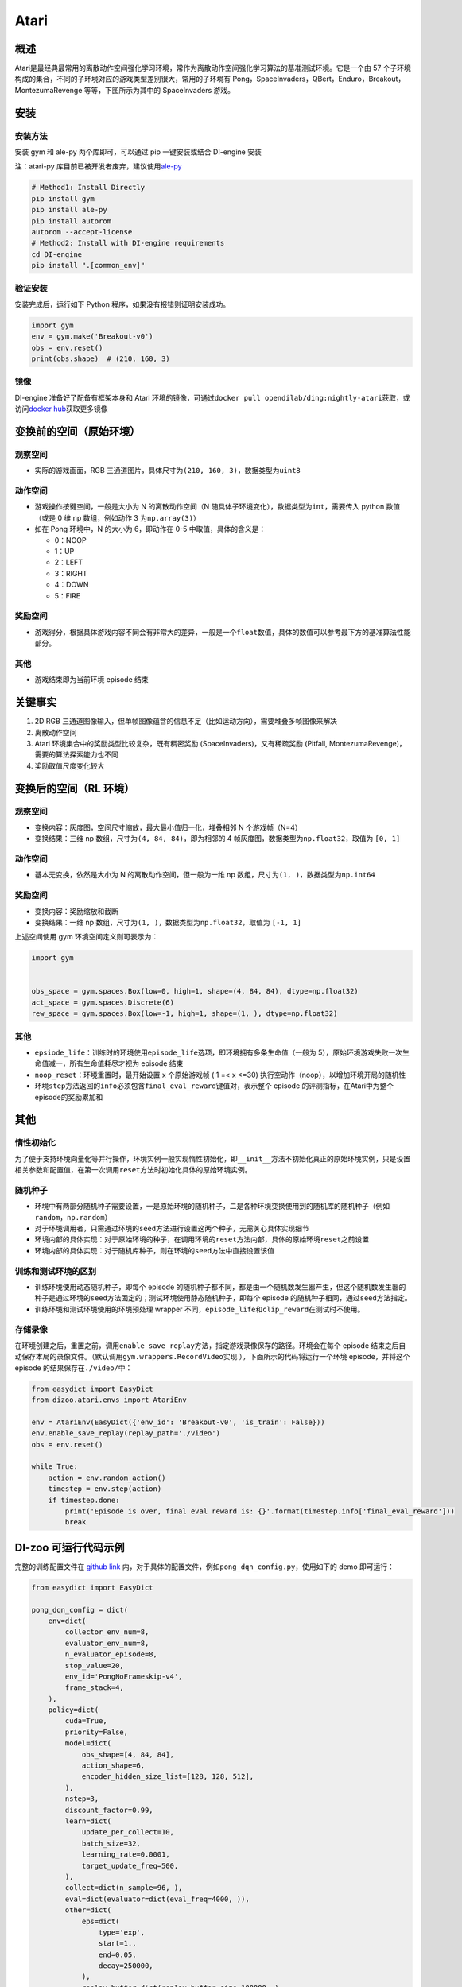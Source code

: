 Atari
~~~~~~~

概述
=======

Atari是最经典最常用的离散动作空间强化学习环境，常作为离散动作空间强化学习算法的基准测试环境。它是一个由 57 个子环境构成的集合，不同的子环境对应的游戏类型差别很大，常用的子环境有 Pong，SpaceInvaders，QBert，Enduro，Breakout，MontezumaRevenge 等等，下图所示为其中的 SpaceInvaders 游戏。

.. image:: ./images/atari.gif
   :align: center
   :scale: 70%

安装
=======

安装方法
--------

安装 gym 和 ale-py 两个库即可，可以通过 pip 一键安装或结合 DI-engine 安装

注：atari-py 库目前已被开发者废弃，建议使用\ `ale-py <https://github.com/mgbellemare/Arcade-Learning-Environment>`__

.. code:: shell

   # Method1: Install Directly
   pip install gym
   pip install ale-py
   pip install autorom
   autorom --accept-license
   # Method2: Install with DI-engine requirements
   cd DI-engine
   pip install ".[common_env]"

验证安装
--------

安装完成后，运行如下 Python 程序，如果没有报错则证明安装成功。

.. code:: python

   import gym
   env = gym.make('Breakout-v0')
   obs = env.reset()
   print(obs.shape)  # (210, 160, 3)

镜像
----

DI-engine 准备好了配备有框架本身和 Atari 环境的镜像，可通过\ ``docker pull opendilab/ding:nightly-atari``\ 获取，或访问\ `docker
hub <https://hub.docker.com/r/opendilab/ding>`__\ 获取更多镜像 


变换前的空间（原始环境）
==========================


观察空间
--------

-  实际的游戏画面，RGB 三通道图片，具体尺寸为\ ``(210, 160, 3)``\ ，数据类型为\ ``uint8``


动作空间
--------

-  游戏操作按键空间，一般是大小为 N 的离散动作空间（N 随具体子环境变化），数据类型为\ ``int``\ ，需要传入 python 数值（或是 0 维 np 数组，例如动作 3 为\ ``np.array(3)``\ ）

-  如在 Pong 环境中，N 的大小为 6，即动作在 0-5 中取值，具体的含义是：

   -  0：NOOP

   -  1：UP

   -  2：LEFT

   -  3：RIGHT

   -  4：DOWN

   -  5：FIRE


奖励空间
--------

-  游戏得分，根据具体游戏内容不同会有非常大的差异，一般是一个\ ``float``\ 数值，具体的数值可以参考最下方的基准算法性能部分。


其他
----

-  游戏结束即为当前环境 episode 结束

关键事实
========

1. 2D
   RGB 三通道图像输入，但单帧图像蕴含的信息不足（比如运动方向），需要堆叠多帧图像来解决

2. 离散动作空间

3. Atari 环境集合中的奖励类型比较复杂，既有稠密奖励 (SpaceInvaders)，又有稀疏奖励 (Pitfall, MontezumaRevenge)，需要的算法探索能力也不同

4. 奖励取值尺度变化较大


变换后的空间（RL 环境）
=========================


观察空间
--------

-  变换内容：灰度图，空间尺寸缩放，最大最小值归一化，堆叠相邻 N 个游戏帧（N=4）

-  变换结果：三维 np 数组，尺寸为\ ``(4, 84, 84)``\ ，即为相邻的 4 帧灰度图，数据类型为\ ``np.float32``\ ，取值为 ``[0, 1]``


动作空间
--------

-  基本无变换，依然是大小为 N 的离散动作空间，但一般为一维 np 数组，尺寸为\ ``(1, )``\ ，数据类型为\ ``np.int64``


奖励空间
--------

-  变换内容：奖励缩放和截断

-  变换结果：一维 np 数组，尺寸为\ ``(1, )``\ ，数据类型为\ ``np.float32``\ ，取值为 ``[-1, 1]``

上述空间使用 gym 环境空间定义则可表示为：

.. code:: python

   import gym


   obs_space = gym.spaces.Box(low=0, high=1, shape=(4, 84, 84), dtype=np.float32)
   act_space = gym.spaces.Discrete(6)
   rew_space = gym.spaces.Box(low=-1, high=1, shape=(1, ), dtype=np.float32)


其他
----

-  ``epsiode_life``\ ：训练时的环境使用\ ``episode_life``\ 选项，即环境拥有多条生命值（一般为 5），原始环境游戏失败一次生命值减一，所有生命值耗尽才视为 episode 结束

-  ``noop_reset``\ ：环境重置时，最开始设置 x 个原始游戏帧 ( 1 =< x <=30) 执行空动作（noop），以增加环境开局的随机性

-  环境\ ``step``\ 方法返回的\ ``info``\ 必须包含\ ``final_eval_reward``\ 键值对，表示整个 episode 的评测指标，在Atari中为整个episode的奖励累加和


其他
========

惰性初始化
----------

为了便于支持环境向量化等并行操作，环境实例一般实现惰性初始化，即\ ``__init__``\ 方法不初始化真正的原始环境实例，只是设置相关参数和配置值，在第一次调用\ ``reset``\ 方法时初始化具体的原始环境实例。

随机种子
--------

-  环境中有两部分随机种子需要设置，一是原始环境的随机种子，二是各种环境变换使用到的随机库的随机种子（例如\ ``random``\ ，\ ``np.random``\ ）

-  对于环境调用者，只需通过环境的\ ``seed``\ 方法进行设置这两个种子，无需关心具体实现细节

-  环境内部的具体实现：对于原始环境的种子，在调用环境的\ ``reset``\ 方法内部，具体的原始环境\ ``reset``\ 之前设置

-  环境内部的具体实现：对于随机库种子，则在环境的\ ``seed``\ 方法中直接设置该值

训练和测试环境的区别
--------------------

-  训练环境使用动态随机种子，即每个 episode 的随机种子都不同，都是由一个随机数发生器产生，但这个随机数发生器的种子是通过环境的\ ``seed``\ 方法固定的；测试环境使用静态随机种子，即每个 episode 的随机种子相同，通过\ ``seed``\ 方法指定。

-  训练环境和测试环境使用的环境预处理 wrapper 不同，\ ``episode_life``\ 和\ ``clip_reward``\ 在测试时不使用。

存储录像
--------

在环境创建之后，重置之前，调用\ ``enable_save_replay``\ 方法，指定游戏录像保存的路径。环境会在每个 episode 结束之后自动保存本局的录像文件。（默认调用\ ``gym.wrappers.RecordVideo``\ 实现 ），下面所示的代码将运行一个环境 episode，并将这个 episode 的结果保存在\ ``./video/``\ 中：

.. code:: python

   from easydict import EasyDict
   from dizoo.atari.envs import AtariEnv

   env = AtariEnv(EasyDict({'env_id': 'Breakout-v0', 'is_train': False}))
   env.enable_save_replay(replay_path='./video')
   obs = env.reset()

   while True:
       action = env.random_action()
       timestep = env.step(action)
       if timestep.done:
           print('Episode is over, final eval reward is: {}'.format(timestep.info['final_eval_reward']))
           break

DI-zoo 可运行代码示例
=======================

完整的训练配置文件在 `github
link <https://github.com/opendilab/DI-engine/tree/main/dizoo/atari/config/serial>`__
内，对于具体的配置文件，例如\ ``pong_dqn_config.py``\ ，使用如下的 demo 即可运行：

.. code:: python

   from easydict import EasyDict

   pong_dqn_config = dict(
       env=dict(
           collector_env_num=8,
           evaluator_env_num=8,
           n_evaluator_episode=8,
           stop_value=20,
           env_id='PongNoFrameskip-v4',
           frame_stack=4,
       ),
       policy=dict(
           cuda=True,
           priority=False,
           model=dict(
               obs_shape=[4, 84, 84],
               action_shape=6,
               encoder_hidden_size_list=[128, 128, 512],
           ),
           nstep=3,
           discount_factor=0.99,
           learn=dict(
               update_per_collect=10,
               batch_size=32,
               learning_rate=0.0001,
               target_update_freq=500,
           ),
           collect=dict(n_sample=96, ),
           eval=dict(evaluator=dict(eval_freq=4000, )),
           other=dict(
               eps=dict(
                   type='exp',
                   start=1.,
                   end=0.05,
                   decay=250000,
               ),
               replay_buffer=dict(replay_buffer_size=100000, ),
           ),
       ),
   )
   pong_dqn_config = EasyDict(pong_dqn_config)
   main_config = pong_dqn_config
   pong_dqn_create_config = dict(
       env=dict(
           type='atari',
           import_names=['dizoo.atari.envs.atari_env'],
       ),
       env_manager=dict(type='subprocess'),
       policy=dict(type='dqn'),
   )
   pong_dqn_create_config = EasyDict(pong_dqn_create_config)
   create_config = pong_dqn_create_config

   if __name__ == '__main__':
       from ding.entry import serial_pipeline
       serial_pipeline((main_config, create_config), seed=0)

注：对于某些特殊的算法，比如 PPG，需要使用专门的入口函数，示例可以参考
`link <https://github.com/opendilab/DI-engine/blob/main/dizoo/atari/entry/atari_ppg_main.py>`__

基准算法性能
===============

-  Pong（平均奖励大于等于 20 视为较好的 Agent）

   - Pong + DQN

   .. image:: images/pong_dqn.png
     :align: center
     :scale: 60%

-  Qbert（10M env step 下，平均奖励大于 15000）

   - Qbert + DQN

   .. image:: images/qbert_dqn.png
     :align: center
     :scale: 60%

-  Space Invaders（10M env step 下，平均奖励大于 1000）

   - Space Invaders + DQN

   .. image:: images/spaceinvaders_dqn.png
     :align: center
     :scale: 60%
